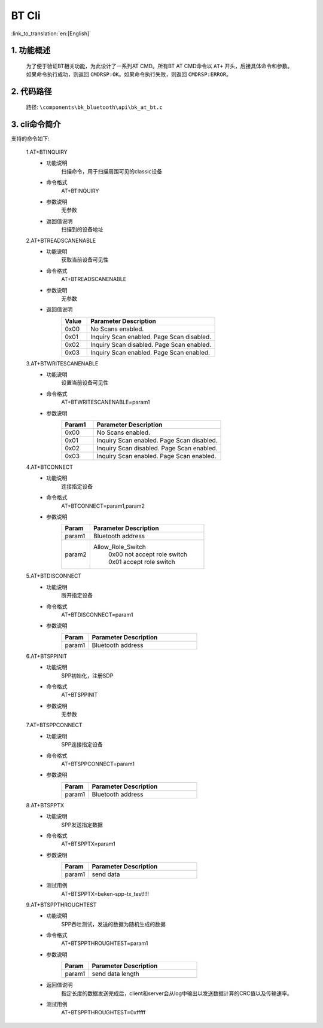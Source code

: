 BT Cli
===============

:link_to_translation:`en:[English]`


1. 功能概述
--------------------------
    为了便于验证BT相关功能，为此设计了一系列AT CMD。所有BT AT CMD命令以 ``AT+`` 开头，后接具体命令和参数。如果命令执行成功，则返回 ``CMDRSP:OK``。如果命令执行失败，则返回 ``CMDRSP:ERROR``。


2. 代码路径
--------------------------
	路径: ``\components\bk_bluetooth\api\bk_at_bt.c``


3. cli命令简介
--------------------------
支持的命令如下:

    1.AT+BTINQUIRY
     - 功能说明
        扫描命令，用于扫描周围可见的classic设备
     - 命令格式
        AT+BTINQUIRY
     - 参数说明
        无参数
     - 返回值说明
        扫描到的设备地址

    2.AT+BTREADSCANENABLE
     - 功能说明
        获取当前设备可见性
     - 命令格式
        AT+BTREADSCANENABLE
     - 参数说明
        无参数
     - 返回值说明
        .. csv-table::
            :header: "Value", "Parameter Description"
            :widths: 10, 50

            0x00,"No Scans enabled."
            0x01,"Inquiry Scan enabled. Page Scan disabled."
            0x02,"Inquiry Scan disabled. Page Scan enabled."
            0x03,"Inquiry Scan enabled. Page Scan enabled."

    3.AT+BTWRITESCANENABLE
     - 功能说明
        设置当前设备可见性
     - 命令格式
        AT+BTWRITESCANENABLE=param1
     - 参数说明
        .. csv-table::
            :header: "Param1", "Parameter Description"
            :widths: 10, 40

            0x00,"No Scans enabled."
            0x01,"Inquiry Scan enabled. Page Scan disabled."
            0x02,"Inquiry Scan disabled. Page Scan enabled."
            0x03,"Inquiry Scan enabled. Page Scan enabled."

    4.AT+BTCONNECT
     - 功能说明
        连接指定设备
     - 命令格式
        AT+BTCONNECT=param1,param2
     - 参数说明
        .. csv-table::
            :header: "Param", "Parameter Description"
            :widths: 10, 40

            param1, "Bluetooth address"
            param2, "Allow_Role_Switch
             | 0x00 not accept role switch
             | 0x01 accept role switch"

    5.AT+BTDISCONNECT
     - 功能说明
        断开指定设备
     - 命令格式
        AT+BTDISCONNECT=param1
     - 参数说明
        .. csv-table::
            :header: "Param", "Parameter Description"
            :widths: 10, 40

            param1, "Bluetooth address"

    6.AT+BTSPPINIT
     - 功能说明
        SPP初始化，注册SDP
     - 命令格式
        AT+BTSPPINIT
     - 参数说明
        无参数

    7.AT+BTSPPCONNECT
     - 功能说明
        SPP连接指定设备
     - 命令格式
        AT+BTSPPCONNECT=param1
     - 参数说明
        .. csv-table::
            :header: "Param", "Parameter Description"
            :widths: 10, 40

            param1, "Bluetooth address"

    8.AT+BTSPPTX
     - 功能说明
        SPP发送指定数据
     - 命令格式
        AT+BTSPPTX=param1
     - 参数说明
        .. csv-table::
            :header: "Param", "Parameter Description"
            :widths: 10, 40

            param1, "send data"
     - 测试用例
        AT+BTSPPTX=beken-spp-tx_test!!!!

    9.AT+BTSPPTHROUGHTEST
     - 功能说明
        SPP吞吐测试，发送的数据为随机生成的数据
     - 命令格式
        AT+BTSPPTHROUGHTEST=param1
     - 参数说明
        .. csv-table::
            :header: "Param", "Parameter Description"
            :widths: 10, 40

            param1, "send data length"
     - 返回值说明
        指定长度的数据发送完成后，client和server会从log中输出以发送数据计算的CRC值以及传输速率。
     - 测试用例
        AT+BTSPPTHROUGHTEST=0xfffff
